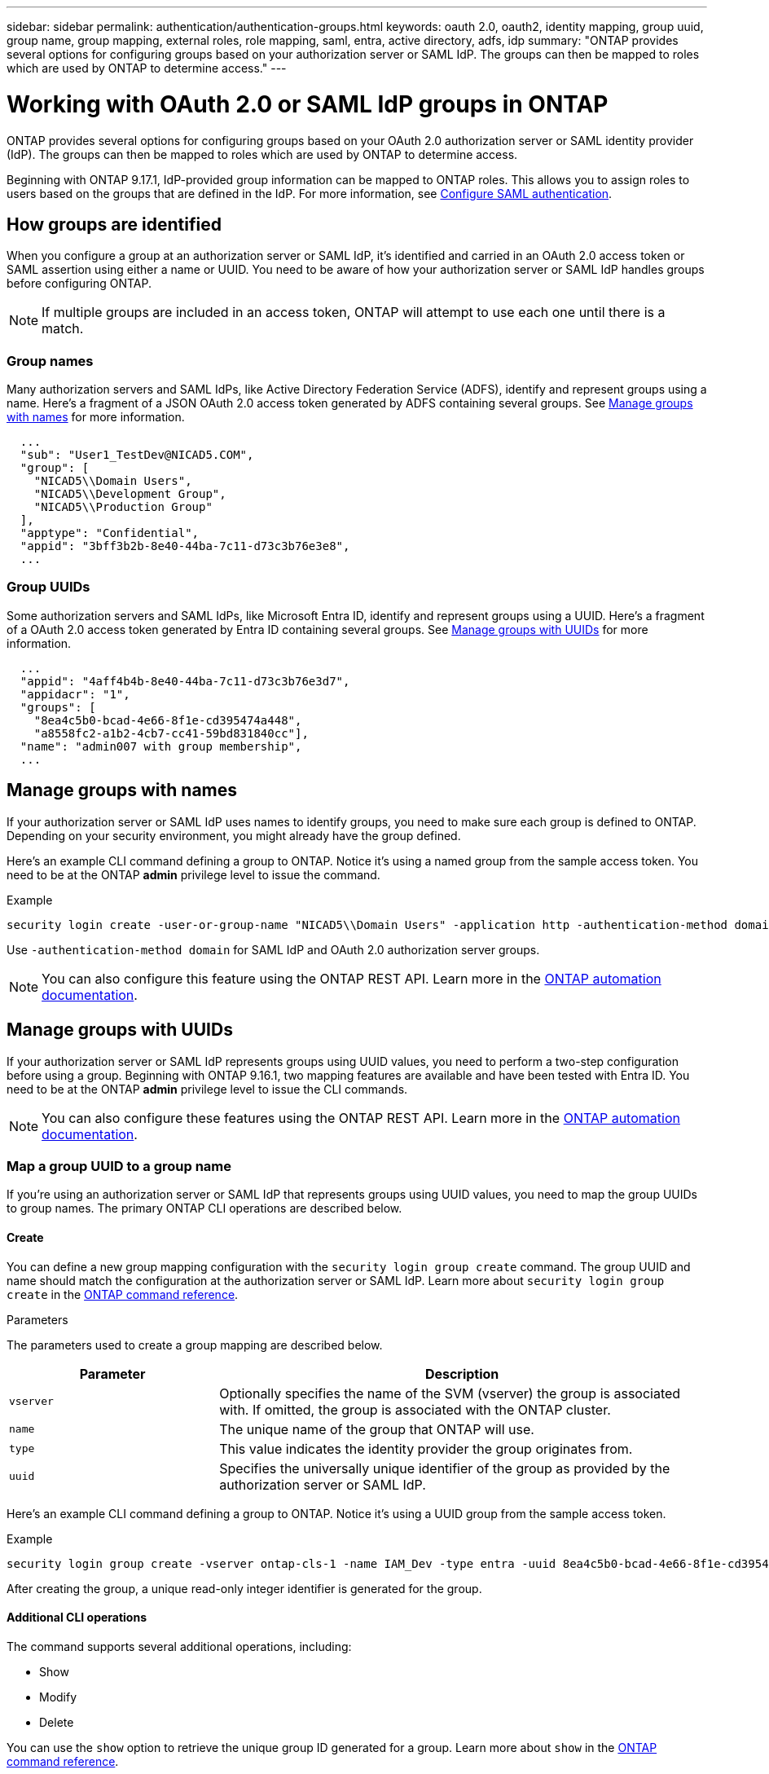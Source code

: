 ---
sidebar: sidebar
permalink: authentication/authentication-groups.html
keywords: oauth 2.0, oauth2, identity mapping, group uuid, group name, group mapping, external roles, role mapping, saml, entra, active directory, adfs, idp
summary: "ONTAP provides several options for configuring groups based on your authorization server or SAML IdP. The groups can then be mapped to roles which are used by ONTAP to determine access."
---

= Working with OAuth 2.0 or SAML IdP groups in ONTAP
:hardbreaks:
:nofooter:
:icons: font
:linkattrs:
:imagesdir: ../media/

[.lead]
ONTAP provides several options for configuring groups based on your OAuth 2.0 authorization server or SAML identity provider (IdP). The groups can then be mapped to roles which are used by ONTAP to determine access.

Beginning with ONTAP 9.17.1, IdP-provided group information can be mapped to ONTAP roles. This allows you to assign roles to users based on the groups that are defined in the IdP. For more information, see link:../system-admin/configure-saml-authentication-task.html[Configure SAML authentication].

== How groups are identified

When you configure a group at an authorization server or SAML IdP, it's identified and carried in an OAuth 2.0 access token or SAML assertion using either a name or UUID. You need to be aware of how your authorization server or SAML IdP handles groups before configuring ONTAP.

[NOTE]
If multiple groups are included in an access token, ONTAP will attempt to use each one until there is a match.

=== Group names

Many authorization servers and SAML IdPs, like Active Directory Federation Service (ADFS), identify and represent groups using a name. Here's a fragment of a JSON OAuth 2.0 access token generated by ADFS containing several groups. See <<Manage groups with names>> for more information.

----
  ...
  "sub": "User1_TestDev@NICAD5.COM",
  "group": [
    "NICAD5\\Domain Users",
    "NICAD5\\Development Group",
    "NICAD5\\Production Group"
  ],
  "apptype": "Confidential",
  "appid": "3bff3b2b-8e40-44ba-7c11-d73c3b76e3e8",
  ...
----

=== Group UUIDs

Some authorization servers and SAML IdPs, like Microsoft Entra ID, identify and represent groups using a UUID. Here's a fragment of a OAuth 2.0 access token generated by Entra ID containing several groups. See <<Manage groups with UUIDs>> for more information.

----
  ...
  "appid": "4aff4b4b-8e40-44ba-7c11-d73c3b76e3d7",
  "appidacr": "1",
  "groups": [
    "8ea4c5b0-bcad-4e66-8f1e-cd395474a448",
    "a8558fc2-a1b2-4cb7-cc41-59bd831840cc"],
  "name": "admin007 with group membership",
  ...
----

== Manage groups with names

If your authorization server or SAML IdP uses names to identify groups, you need to make sure each group is defined to ONTAP. Depending on your security environment, you might already have the group defined.

Here's an example CLI command defining a group to ONTAP. Notice it's using a named group from the sample access token. You need to be at the ONTAP *admin* privilege level to issue the command.

.Example
----
security login create -user-or-group-name "NICAD5\\Domain Users" -application http -authentication-method domain -role admin
----

Use `-authentication-method domain` for SAML IdP and OAuth 2.0 authorization server groups.

[NOTE]
You can also configure this feature using the ONTAP REST API. Learn more in the https://docs.netapp.com/us-en/ontap-automation/[ONTAP automation documentation^].

== Manage groups with UUIDs

If your authorization server or SAML IdP represents groups using UUID values, you need to perform a two-step configuration before using a group. Beginning with ONTAP 9.16.1, two mapping features are available and have been tested with Entra ID. You need to be at the ONTAP *admin* privilege level to issue the CLI commands.

[NOTE]
You can also configure these features using the ONTAP REST API. Learn more in the https://docs.netapp.com/us-en/ontap-automation/[ONTAP automation documentation^].

=== Map a group UUID to a group name

If you're using an authorization server or SAML IdP that represents groups using UUID values, you need to map the group UUIDs to group names. The primary ONTAP CLI operations are described below.

==== Create

You can define a new group mapping configuration with the `security login group create` command. The group UUID and name should match the configuration at the authorization server or SAML IdP. Learn more about `security login group create` in the link:https://docs.netapp.com/us-en/ontap-cli/security-login-group-create.html[ONTAP command reference^].

.Parameters
The parameters used to create a group mapping are described below.

[cols="30,70"*,options="header"]
|===
|Parameter
|Description
|`vserver`
|Optionally specifies the name of the SVM (vserver) the group is associated with. If omitted, the group is associated with the ONTAP cluster.
|`name`
|The unique name of the group that ONTAP will use.
|`type`
|This value indicates the identity provider the group originates from.
|`uuid`
|Specifies the universally unique identifier of the group as provided by the authorization server or SAML IdP.
|===

Here's an example CLI command defining a group to ONTAP. Notice it's using a UUID group from the sample access token.

.Example
----
security login group create -vserver ontap-cls-1 -name IAM_Dev -type entra -uuid 8ea4c5b0-bcad-4e66-8f1e-cd395474a448
----

After creating the group, a unique read-only integer identifier is generated for the group.

==== Additional CLI operations

The command supports several additional operations, including:

* Show
* Modify
* Delete

You can use the `show` option to retrieve the unique group ID generated for a group. Learn more about `show` in the link:https://docs.netapp.com/us-en/ontap-cli/search.html?q=show[ONTAP command reference^].

=== Map a group UUID to a role

If you're using an authorization server or SAML IdP that represents groups using UUID values, you can map the group to a role. The primary ONTAP CLI operations are described below. Also, you need to be at the ONTAP *admin* privilege level to issue the commands.

[NOTE]
You need to first <<Map a group UUID to a group name>> and retrieve the unique integer ID generated for the group. You'll need the ID to map the group to a role.

==== Create

You can define a new role mapping with the `security login group role-mapping create` command. Learn more about `security login group role-mapping create` in the link:https://docs.netapp.com/us-en/ontap-cli/security-login-group-role-mapping-create.html[ONTAP command reference^].

.Parameters
The parameters used to map a group to a role are described below.

[cols="30,70"*,options="header"]
|===
|Parameter
|Description
|`group-id`
|Specifies the unique ID generated for the group using the command `security login group create`. 
|`role`
|The name of the ONTAP role the group is mapped to.
|===

.Example
----
security login group role-mapping create -group-id 1 -role admin
----

==== Additional CLI operations

The command supports several additional operations, including:

* Show
* Modify
* Delete

Learn more about the commands described in this procedure in the link:https://docs.netapp.com/us-en/ontap-cli/[ONTAP command reference^].

// 2025-06-11 ONTAPDOC-2709
// DMP - November 5 2024 - ONTAPDOC-2163
